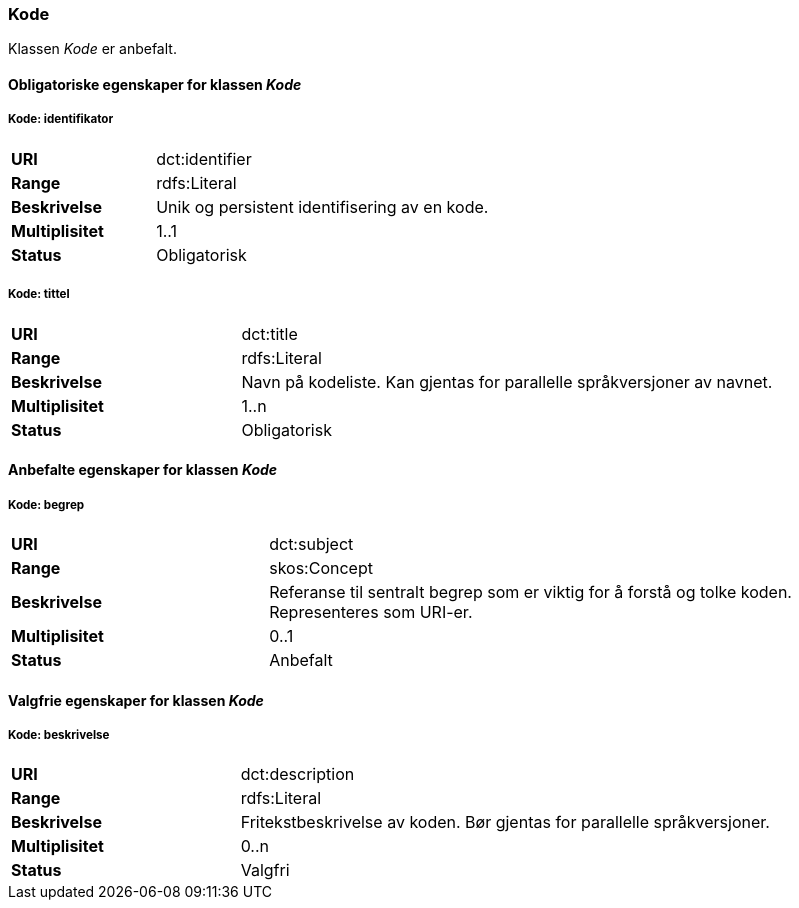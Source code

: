 === Kode [[kode]]

Klassen _Kode_ er anbefalt.

==== Obligatoriske egenskaper for klassen _Kode_

===== Kode: identifikator [[kode-identifikator]]

[cols="30s,70d"]
|===
|URI|dct:identifier
|Range|rdfs:Literal
|Beskrivelse|Unik og persistent identifisering av en kode.
|Multiplisitet|1..1
|Status|Obligatorisk
|===


===== Kode: tittel [[kode-tittel]]

[cols="30s,70d"]
|===
|URI|dct:title
|Range|rdfs:Literal
|Beskrivelse|Navn på kodeliste. Kan gjentas for parallelle språkversjoner av navnet.
|Multiplisitet|1..n
|Status|Obligatorisk
|===

==== Anbefalte egenskaper for klassen _Kode_

===== Kode: begrep [[kode-begrep]]

[cols="30s,70d"]
|===
|URI|dct:subject
|Range|skos:Concept
|Beskrivelse|Referanse til sentralt begrep som er viktig for å forstå og tolke koden. Representeres som URI-er.
|Multiplisitet|0..1
|Status|Anbefalt
|===

====  Valgfrie egenskaper for klassen _Kode_

===== Kode: beskrivelse [[kode-beskrivelse]]

[cols="30s,70d"]
|===
|URI|dct:description
|Range|rdfs:Literal
|Beskrivelse|Fritekstbeskrivelse av koden. Bør gjentas for parallelle språkversjoner.
|Multiplisitet|0..n
|Status|Valgfri
|===
